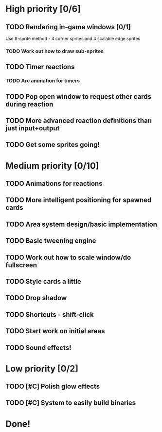 #+STARTUP: logdone

* High priority [0/6]
** TODO Rendering in-game windows [0/1]
Use 8-sprite method - 4 corner sprites and 4 scalable edge sprites
*** TODO Work out how to draw sub-sprites
** TODO Timer reactions
*** TODO Arc animation for timers
** TODO Pop open window to request other cards during reaction
** TODO More advanced reaction definitions than just input+output
** TODO Get some sprites going!
* Medium priority [0/10]
** TODO Animations for reactions
** TODO More intelligent positioning for spawned cards
** TODO Area system design/basic implementation
** TODO Basic tweening engine
** TODO Work out how to scale window/do fullscreen
** TODO Style cards a little
** TODO Drop shadow
** TODO Shortcuts - shift-click
** TODO Start work on initial areas
** TODO Sound effects!
* Low priority [0/2]
** TODO [#C] Polish glow effects
** TODO [#C] System to easily build binaries
* Done!
